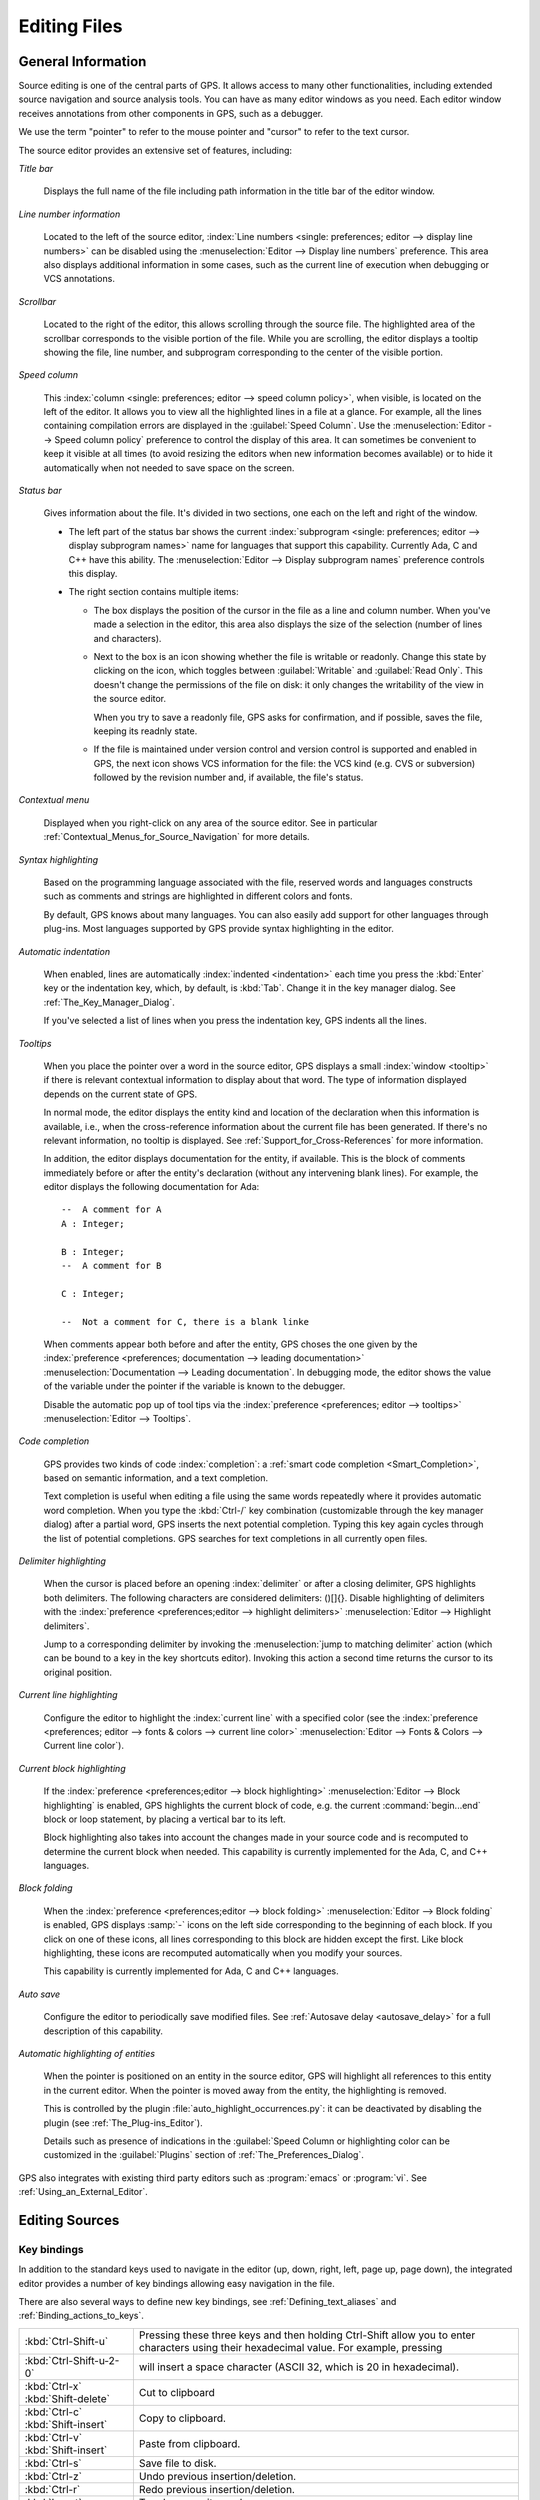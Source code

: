 .. _Editing_Files:

*************
Editing Files
*************

.. index:: editing
.. _General_Information:

General Information
===================

Source editing is one of the central parts of GPS.  It allows access to
many other functionalities, including extended source navigation and source
analysis    tools.  You can have as many editor windows as you need.  Each
editor window receives annotations from other components in GPS, such as a
debugger.

We use the term "pointer" to refer to the mouse pointer and "cursor" to
refer to the text cursor.

.. image:: source-editor.png

The source editor provides an extensive set of features, including:

*Title bar*

  Displays the full name of the file including path information in the
  title bar of the editor window.

*Line number information*

  Located to the left of the source editor, :index:`Line numbers <single:
  preferences; editor --> display line numbers>` can be disabled using the
  :menuselection:`Editor --> Display line numbers` preference.  This area
  also displays additional information in some cases, such as the current
  line of execution when debugging or VCS annotations.

*Scrollbar*

  Located to the right of the editor, this allows scrolling through the
  source file.  The highlighted area of the scrollbar corresponds to the
  visible portion of the file.  While you are scrolling, the editor
  displays a tooltip showing the file, line number, and subprogram
  corresponding to the center of the visible portion.

*Speed column*

  This :index:`column <single: preferences; editor --> speed column
  policy>`, when visible, is located on the left of the editor. It allows
  you to view all the highlighted lines in a file at a glance. For example,
  all the lines containing compilation errors are displayed in the
  :guilabel:`Speed Column`. Use the :menuselection:`Editor --> Speed column
  policy` preference to control the display of this area. It can sometimes
  be convenient to keep it visible at all times (to avoid resizing the
  editors when new information becomes available) or to hide it
  automatically when not needed to save space on the screen.

*Status bar*

  Gives information about the file. It's divided in two sections, one each
  on the left and right of the window.

  - The left part of the status bar shows the current :index:`subprogram
    <single: preferences; editor --> display subprogram names>` name for
    languages that support this capability. Currently Ada, C and C++
    have this ability. The :menuselection:`Editor --> Display subprogram
    names` preference controls this display.


  - The right section contains multiple items:

    * The box displays the position of the cursor in the file as a line and
      column number. When you've made a selection in the editor, this area
      also displays the size of the selection (number of lines and
      characters).

    * Next to the box is an icon showing whether the file is writable or
      readonly.  Change this state by clicking on the icon, which toggles
      between :guilabel:`Writable` and :guilabel:`Read Only`.  This doesn't
      change the permissions of the file on disk: it only changes the
      writability of the view in the source editor.

      When you try to save a readonly file, GPS asks for confirmation, and
      if possible, saves the file, keeping its readnly state.

    * If the file is maintained under version control and version control
      is supported and enabled in GPS, the next icon shows VCS information
      for the file: the VCS kind (e.g. CVS or subversion) followed by the
      revision number and, if available, the file's status.

*Contextual menu*

  Displayed when you right-click on any area of the source editor.  See in
  particular :ref:`Contextual_Menus_for_Source_Navigation` for more details.

*Syntax highlighting*

  Based on the programming language associated with the file, reserved
  words and languages constructs such as comments and strings are
  highlighted in different colors and fonts.

  By default, GPS knows about many languages. You can also easily add
  support for other languages through plug-ins. Most languages supported by
  GPS provide syntax highlighting in the editor.

*Automatic indentation*

  When enabled, lines are automatically :index:`indented <indentation>`
  each time you press the :kbd:`Enter` key or the indentation key, which,
  by default, is :kbd:`Tab`.  Change it in the key manager dialog.  See
  :ref:`The_Key_Manager_Dialog`.

  If you've selected a list of lines when you press the indentation key,
  GPS indents all the lines.

*Tooltips*

  When you place the pointer over a word in the source editor, GPS displays
  a small :index:`window <tooltip>` if there is relevant contextual
  information to display about that word.  The type of information
  displayed depends on the current state of GPS.

  In normal mode, the editor displays the entity kind and location of the
  declaration when this information is available, i.e., when the
  cross-reference information about the current file has been generated. If
  there's no relevant information, no tooltip is displayed.  See
  :ref:`Support_for_Cross-References` for more information.

  .. highlight:: ada

  In addition, the editor displays documentation for the entity, if
  available.  This is the block of comments immediately before or after the
  entity's declaration (without any intervening blank lines). For example,
  the editor displays the following documentation for Ada::

    --  A comment for A
    A : Integer;

    B : Integer;
    --  A comment for B

    C : Integer;

    --  Not a comment for C, there is a blank linke

  When comments appear both before and after the entity, GPS choses the one
  given by the :index:`preference <preferences; documentation --> leading
  documentation>` :menuselection:`Documentation --> Leading documentation`.
  In debugging mode, the editor shows the value of the variable under the
  pointer if the variable is known to the debugger.

  Disable the automatic pop up of tool tips via the :index:`preference
  <preferences; editor --> tooltips>` :menuselection:`Editor --> Tooltips`.

*Code completion*

  GPS provides two kinds of code :index:`completion`: a :ref:`smart code
  completion <Smart_Completion>`, based on semantic information, and a text
  completion.

  Text completion is useful when editing a file using the same words
  repeatedly where it provides automatic word completion.  When you type
  the :kbd:`Ctrl-/` key combination (customizable through the key manager
  dialog) after a partial word, GPS inserts the next potential completion.
  Typing this key again cycles through the list of potential completions.
  GPS searches for text completions in all currently open files.

*Delimiter highlighting*

  When the cursor is placed before an opening :index:`delimiter` or after a
  closing delimiter, GPS highlights both delimiters.  The following
  characters are considered delimiters: ()[]{}.  Disable highlighting of
  delimiters with the :index:`preference <preferences;editor --> highlight
  delimiters>` :menuselection:`Editor --> Highlight delimiters`.

  Jump to a corresponding delimiter by invoking the :menuselection:`jump to
  matching delimiter` action (which can be bound to a key in the key
  shortcuts editor).  Invoking this action a second time returns the cursor
  to its original position.

*Current line highlighting*

  Configure the editor to highlight the :index:`current line` with a
  specified color (see the :index:`preference <preferences; editor -->
  fonts & colors --> current line color>` :menuselection:`Editor --> Fonts
  & Colors --> Current line color`).

*Current block highlighting*

  If the :index:`preference <preferences;editor --> block highlighting>`
  :menuselection:`Editor --> Block highlighting` is enabled, GPS highlights
  the current block of code, e.g. the current :command:`begin...end` block
  or loop statement, by placing a vertical bar to its left.

  Block highlighting also takes into account the changes made in your
  source code and is recomputed to determine the current block when needed.
  This capability is currently implemented for the Ada, C, and C++
  languages.

*Block folding*

  When the :index:`preference <preferences;editor --> block folding>`
  :menuselection:`Editor --> Block folding` is enabled, GPS displays
  :samp:`-` icons on the left side corresponding to the beginning of each
  block. If you click on one of these icons, all lines corresponding to
  this block are hidden except the first.  Like block highlighting, these
  icons are recomputed automatically when you modify your sources.

  This capability is currently implemented for Ada, C and C++ languages.

*Auto save*

  Configure the editor to periodically save modified files.  See
  :ref:`Autosave delay <autosave_delay>` for a full description of this
  capability.

*Automatic highlighting of entities*

  When the pointer is positioned on an entity in the source editor, GPS
  will highlight all references to this entity in the current editor.  When
  the pointer is moved away from the entity, the highlighting is removed.

  .. index:: plug-ins; auto_highlight_occurrences.py

  This is controlled by the plugin :file:`auto_highlight_occurrences.py`:
  it can be deactivated by disabling the plugin (see
  :ref:`The_Plug-ins_Editor`).

  Details such as presence of indications in the :guilabel:`Speed Column or
  highlighting color can be customized in the :guilabel:`Plugins` section
  of :ref:`The_Preferences_Dialog`.

.. index:: emacs

GPS also integrates with existing third party editors such as
:program:`emacs` or :program:`vi`.  See :ref:`Using_an_External_Editor`.

.. index:: editing
.. index:: source file
.. _Editing_Sources:

Editing Sources
===============

.. index:: key

Key bindings
------------

In addition to the standard keys used to navigate in the editor (up, down,
right, left, page up, page down), the integrated editor provides a number of
key bindings allowing easy navigation in the file.

There are also several ways to define new key bindings, see
:ref:`Defining_text_aliases` and :ref:`Binding_actions_to_keys`.

.. index:: hexadecimal
.. index:: ASCII


+-------------------------+--------------------------------------------------------------------------+
| :kbd:`Ctrl-Shift-u`     | Pressing these three keys and then holding Ctrl-Shift allow you to enter |
|                         | characters using their hexadecimal value. For example, pressing          |
+-------------------------+--------------------------------------------------------------------------+
| :kbd:`Ctrl-Shift-u-2-0` | will insert a space character (ASCII 32, which is 20 in hexadecimal).    |
+-------------------------+--------------------------------------------------------------------------+
| :kbd:`Ctrl-x`           | Cut to clipboard                                                         |
| :kbd:`Shift-delete`     |                                                                          |
+-------------------------+--------------------------------------------------------------------------+
| :kbd:`Ctrl-c`           | Copy to clipboard.                                                       |
| :kbd:`Shift-insert`     |                                                                          |
+-------------------------+--------------------------------------------------------------------------+
| :kbd:`Ctrl-v`           | Paste from clipboard.                                                    |
| :kbd:`Shift-insert`     |                                                                          |
+-------------------------+--------------------------------------------------------------------------+
| :kbd:`Ctrl-s`           | Save file to disk.                                                       |
+-------------------------+--------------------------------------------------------------------------+
| :kbd:`Ctrl-z`           | Undo previous insertion/deletion.                                        |
+-------------------------+--------------------------------------------------------------------------+
| :kbd:`Ctrl-r`           | Redo previous insertion/deletion.                                        |
+-------------------------+--------------------------------------------------------------------------+
| :kbd:`Insert`           | Toggle overwrite mode.                                                   |
+-------------------------+--------------------------------------------------------------------------+
| :kbd:`Ctrl-a`           | Select the whole file.                                                   |
+-------------------------+--------------------------------------------------------------------------+
| :kbd:`Home`             | Go to the beginning of the line.                                         |
| :kbd:`Ctrl-Pgup`        |                                                                          |
+-------------------------+--------------------------------------------------------------------------+
| :kbd:`End`              | Go to the end of the line.                                               |
| :kbd:`Ctrl-Pgdown`      |                                                                          |
+-------------------------+--------------------------------------------------------------------------+
| :kbd:`Ctrl-Home`        | Go to the beginning of the file.                                         |
+-------------------------+--------------------------------------------------------------------------+
| :kbd:`Ctrl-End`         | Go to the end of the file.                                               |
+-------------------------+--------------------------------------------------------------------------+
| :kbd:`Ctrl-up`          | Go to the beginning of the line or to the previous line if already at    |
|                         | the beginning of the line                                                |
+-------------------------+--------------------------------------------------------------------------+
| :kbd:`Ctrl-down`        | Go to the end of the line or to the beginning of the next line if        |
|                         | already at the end of the line.                                          |
+-------------------------+--------------------------------------------------------------------------+
| :kbd:`Ctrl-delete`      | Delete to the end of the current word.                                   |
+-------------------------+--------------------------------------------------------------------------+
| :kbd:`Ctrl-backspace`   | Delete to the beginning of the current word.                             |
+-------------------------+--------------------------------------------------------------------------+

.. _Menu_Items:

Menu Items
==========

This section describes the main menus that give access to extended
functionality related to source editing.

.. _The_File_Menu:

The :menuselection:`File` Menu
------------------------------

.. index:: menu; file --> new

* :menuselection:`File --> New`

  Open a new untitled source editor.  No syntax highlighting is performed until
  the file is saved since GPS needs to know the file name in order to choose
  the programming language associated with a file.

  When you save a new file for the first time, GPS asks you to enter the
  name of the file. If you've started typing Ada code, GPS tries to guess a
  name for the new file based on the first main entity in the editor and
  the current naming scheme.

.. index:: menu; file --> new view

* :menuselection:`File --> New View`

  Create a new view of the current editor. The new view shares the same
  contents: if you modify one of the source views, the other view is
  updated at the same time. This is particularly useful when you want to
  display two different parts of the same file, for example a function spec
  and its body.

  You can also create a new view by holding the :kbd:`shift` key down while
  dropping the editor (see :ref:`Moving_Windows`). This second method is
  better because you can specify where you want to put the new view. The
  default when using the menu puts the new view on top of the current
  editor.

.. index:: menu; file --> open

* :menuselection:`File --> Open...`

  Open a file selection dialog where you can select a file to edit. On
  Windows, this is the standard file selector. On other platforms, this is a
  built-in file selector described in :ref:`The_File_Selector`.

.. index:: menu; file --> open from project
.. _open_from_project:

* :menuselection:`File --> Open From Project...`

  Move the focus to the :ref:`omni_search` field, where you can immediately
  start typing part of the file name you want to open. This is the fastest
  way to select files to open.

.. index:: menu; file --> open from host
.. _Open_From_Host:

* :menuselection:`File --> Open From Host...`

  Open a file selector dialog where you can specify a remote host, as
  defined in :ref:`The_remote_configuration_dialog`. If you have access to
  a remote host file system, you can specify a file which can be edited in
  GPS. When you press the :guilabel:`save` button or menu item, the file is
  saved on the remote host.

  See :ref:`Using_GPS_for_Remote_Development` for a more efficient way to
  work locally on remote files.

.. index:: menu; file --> recent

* :menuselection:`File --> Recent`

  Open a submenu containing a list of the ten most recent files opened
  in GPS.

.. index:: menu; file --> save

* :menuselection:`File --> Save`

  Save the file corresponding to current source editor, if there are changes.

.. index:: menu; file --> save as

* :menuselection:`File --> Save As...`

  Save the current file under a different name, using the file selector
  dialog.  See :ref:`The_File_Selector`.

.. index:: menu; file --> save more

* :menuselection:`File --> Save More`

  Give access to additional save capabilities:

  - :menuselection:`File --> Save More --> All`

     Save all items, including projects.

  - :menuselection:`File --> Save More -->Desktop`

     Save the desktop to a file. The desktop includes information about
     files and graphs and their window sizes and positions in GPS. One
     desktop is saved per top level project so that when you reload the
     same project you get back to into the same state you were in when you
     left GPS. If you load a different project, either another desktop or
     the default desktop is loaded.  Request GPS to automatically save this
     desktop when you quit with the :index:`preference <preferences;
     general --> save desktop on exit>` :menuselection:`General --> Save
     Desktop On Exit`.

.. index:: menu; file --> change directory

* :menuselection:`File --> Change Directory...`

  Open a directory selection dialog that lets you change the current
  working directory.

.. index:: menu; file --> locations

* :menuselection:`File --> Locations`

  This submenu gives access to functionalities related to the
  :guilabel:`Locations` window.

  - :menuselection:`File --> Locations --> Export Locations to Editor`

     List the contents of the :guilabel:`Locations` view in an editor.

.. index:: menu; file --> print
.. index:: print

* :menuselection:`File --> Print`

  Print the current window contents, optionally saving it if it was
  modified. The :guilabel:`Print Command` specified in the preferences is
  used if defined. On Unix this command is required; on Windows it's
  optional.

  On Windows, if no command is specified in the preferences, GPS displays
  the standard Windows print dialog box, allowing you to specify the target
  printer, the properties of the printer, which pages to print (all, or a
  specific range of pages), the number of copies to print, and, when more
  than one copy is specified, whether the pages should be collated.
  Pressing the :guilabel:`Cancel` button on the dialog box returns to GPS
  without printing the window contents. Each page is printed with a header
  containing the name of the file (if the window has ever been saved).  The
  page number is printed on the bottom of each page.

  See also:ref:`Print Command <Print_Command>`.

.. index:: menu; file --> close

* :menuselection:`File --> Close`

  Close the current window. This applies to all GPS windows, not just
  source editors.

.. index:: menu; file --> exit

* :menuselection:`File --> Exit`

  Exit GPS after confirmation and if needed, confirmation about saving
  modified windows and editors.

.. _The_Edit_Menu:

The :menuselection:`Edit` Menu
------------------------------

.. index:: menu; edit --> cut

* :menuselection:`Edit --> Cut`

  Cut the current selection and store it in the clipboard.

.. index:: menu; edit --> copy
.. index:: yank

* :menuselection:`Edit --> Copy`

  Copy the current selection to the clipboard.

.. index:: menu; edit --> paste

* :menuselection:`Edit --> Paste`

  Paste the contents of the clipboard at the current cursor position.

.. index:: menu; edit --> paste previous

* :menuselection:`Edit --> Paste previous`

  GPS stores a list of all the text that was previously copied to the
  clipboard through the use of :guilabel:`Copy` or :guilabel:`Cut`.

  By default, if you press :guilabel:`Paste`, the newest text will be
  inserted at the cursor's current position.  If you pres :guilabel:`Paste
  Previous` (one or more times) immediately after that, you can instead
  paste the text that was copied to the clipboard the previous time.

  For example, if you use :menuselection:`Edit --> Copy` to copy the text
  :samp:`First`, then copy the text :samp:`Second`, select
  :menuselection:`Edit --> Paste` to insert :samp:`Second` at the current
  cursor position. If you then select :menuselection:`Edit --> Paste
  Previous`, :samp:`Second` is replaced by :samp:`First`. When reaching the
  end of this list, GPS starts from the beginning and again inserts the
  text that was copied to the clipboard most recently.

  The size of this list is controlled by the :menuselection:`General -->
  Clipboard Size` :index:`preference <preferences; general --> clipboard
  size>`.

  For more information, see :ref:`The_Clipboard_View`.

.. index:: menu; edit --> undo

* :menuselection:`Edit --> Undo`

  Undo previous insertion or deletion in the current editor.

.. index:: menu; edit --> redo

* :menuselection:`Edit --> Redo`

  Redo previous insertion or deletion in the current editor.

.. index:: menu; edit --> rectangles

* :menuselection:`Edit --> Rectangles...`

  See the section :ref:`Rectangles` for more information on rectangles.

.. index:: menu; edit --> rectangles --> serialize

* :menuselection:`Edit --> Rectangles... -> Serialize`

  Increment a set of numbers found on adjacent lines.  The behavior depends
  on whether or not there's a current selection.

  If there's no selection, the set of lines modified begins with the
  current line and includes all adjacent lines that have at least one digit
  in the same column as the cursor. In the following example, '|' marks the
  place where the cursor starts::

     AAA |10 AAA
     CCC 34567 CCC
     DDD DDD

  Only the first two lines are modified and become::

     AAA 10 AAA
     CCC 11 CCC
     DDD DDD

  If there's a selection, all the lines in the selection are modified. For
  each line, the columns of each line that had digits in the same column of
  the first line are modified. Starting from the original example above, if
  you select all three lines, the replacement becomes::

     AAA 10 AAA
     CCC 11567 CCC
     DDD 12D

  Only the fifth and sixth columns are modified since only those
  columns contained digits in the first line.

  This feature assumes you selected a relevant set of lines. But it's
  designed most specifically for modifying blank parts of lines. For
  example, if you start with::

     AAA 1
     BBB
     CCC

  it becomes::

     AAA 1
     BBB 2
     CCC 3

.. index:: menu; edit --> select all

* :menuselection:`Edit --> Select all`

  Select the entire contents of the current source editor.

.. index:: menu; edit --> insert file

* :menuselection:`Edit --> Insert File...`

  Open a file selection dialog and insert the contents of that file in the
  current source editor at the current cursor position.

.. index:: menu; edit --> insert shell output

* :menuselection:`Edit --> Insert Shell Output...`

  Open an input window at the bottom of the GPS window where you can
  specify any external command.  If the command succeeds, the output
  of the command is inserted at the current cursor position, or, if text
  is selected, the text is passed to the external command and replaced
  by the command's output.

.. index:: menu; edit --> format selection

* :menuselection:`Edit --> Format selection`

  Indent and format the selection or the current line.  See
  :ref:`The_Preferences_Dialog`, for preferences related to source
  formatting.

.. index:: menu; edit --> smart completion
.. index:: completion
.. _Smart_Completion:

* :menuselection:`Edit --> Smart completion`

  Complete the identifier prefix under the cursor and list the results in a
  pop-up window.  When used with Ada sources, this takes advantage of an
  entity database as well as Ada parsers embedded in GPS which analyze the
  context and offer completions from the entire project along with
  documentation extracted from comments surrounding declarations. To take
  full advantage of this feature, you must have the smart completion
  enabled, which causes the computation of the entity database at GPS
  startup.

  .. index:: gcc; -fdump-xref

  Support for C and C++ is not as powerful as the support for Ada since it
  relies completely on the cross-reference information files generated by
  the compiler, doesn't take into account the C/C++ context around the
  cursor, and doesn't extract documentation from comments around candidate
  declarations. To take advantage of this feature, you must enable the
  smart completion preference and build your C/C++ application with
  :command:`-fdump-xref`.

  In order to use this feature, open any Ada, C or C++ file and start
  typing an identifier, which must be declared either in the current file
  (and accessible from the cursor location) or in one of the packages of
  the loaded project.  Move the cursor after the last character of the
  incomplete identifier and hit the completion key (:kbd:`control-space` by
  default).  GPS opens a popup displaying all known identifiers that begin
  with the prefix you typed.  Browse among the various possibilities by
  clicking on the :kbd:`up` and :kbd:`down` keys or using the left
  scrollbar. For each entity, GPS displays a documentation box. If the
  location of the entity is known, it's displayed as an hyperlink and you
  can jump directly to its declaration by clicking on it.

  Typing additional letters reduces the range of possibilities, as long as
  possibilities remain. Once you've selected the expected completion,
  confirm it by pressing :kbd:`Enter`.  Typing any character which can't be
  used in identifiers, including control characters, also confirms the
  current selection.

  GPS can also automatically complete subprogram parameters or dotted
  notation for child and nested packages. For example, if you type::

    with Ada.

  a smart completion window appears, listing all child and nested packages
  of Ada. You can configure the time interval after which the completion
  window appears (see :ref:`The_Preferences_Dialog`).

  You can also type the beginning of the package, e.g.::

    with Ada.Text

  Pressing the completion key offers you Text_IO.

  If you're in a code section, you can complete the fields of a record, or
  the contents of a package, e.g.::

     declare
       type R is record
          Field1 : Integer;
          Field2 : Integer;
       end record;

       V : R;
    begin
       V.

  Completing V. proposes Field1 and Field2.

  Smart completion also lists the possible parameters of a call you're
  currently making. For example, in the following code::

    procedure Proc (A, B, C : Integer);
    begin
       Proc (1,

  If you hit the completion key after the comma, the smart completion
  engine proposes completing with the named parameters "B =>", "C =>" or
  completing with all the remaining parameters, in this case "B =>, C =>
  )".

  .. image:: smart-completion.jpg

  Limitations:

  * This feature is currently only available for Ada, C and C++. Using
    the smart completion on sources of other languages behaves as the
    :ref:`identifier completion <Complete_Identifier>` does.

  * Smart completion for C and C++ is based on the cross-reference
    information generated by the compiler. Therefore, GPS has no knowledge
    of recently edited files: you must rebuild with :command:`-fdump-xref`
    to update the completion database.

  * Smart completion for C and C++ is only triggered at the beginning of an
    expression and by special characters such as '(', '->', or the C++
    operator '::' and may propose too many candidates since it doesn't have
    knowlege of the C/C++ syntax context. Typing new letters reduces the
    range of possibilities, as long as possibilitites remain.

  * Smart completion of subprogram parameters, fields and dotted
    notation are not yet available for C and C++.

.. index:: menu; edit --> more completion

* :menuselection:`Edit --> More Completion`

  This submenu contains more ways to automatically complete code.

  .. index:: menu; edit --> more completion --> expand alias

  * :menuselection:`Edit --> More Completion --> Expand alias`

    Consider the current word as an alias and expand according to aliases
    defined in :ref:`Defining_text_aliases`.

  .. index:: menu; edit --> more completion --> complete identifier
  .. index:: complete identifier
  .. _Complete_Identifier:

  * :menuselection:`Edit --> More Completion --> Completion Identifier`

    Complete the identifier prefix at the cursor. This command cycles
    through all identifiers starting with the specified prefix.

  .. index:: menu; edit --> more completion --> complete block
  .. index:: complete block

  * :menuselection:`Edit -- >More Completion --> Complete block`

    Close the current statement (if, case, loop) or unit (procedure,
    function, package). This action works only on an Ada buffer.

.. index:: menu; edit --> selection

* :menuselection:`Edit --> Selection`

  This submenu contains actions that apply to the current selection in the
  editor.

  .. index:: menu; edit --> selection --> comment lines

  * :menuselection:`Edit --> Selection --> Comment lines`

     Make the current selection or line into a comment based on the
     current programming language syntax.

  .. index:: menu; edit --> selection --> uncomment lines

  * :menuselection:`Edit --> Selection --> Uncomment lines`

     Remove the comment delimiters from the current selection or line.

  .. index:: menu; edit --> selection --> refill

  * :menuselection:`Edit --> Selection --> Refill`

     Rearrange line breaks in the selection or current line so that line
     lengths do not exceed the maximum length, as set in the
     :guilabel:`Right margin` preference (see
     :ref:`The_Preferences_Dialog`).

  .. index:: menu; edit --> selection --> sort

  * :menuselection:`Edit --> Selection --> Sort`

      Sort the selected lines alphabetically. This is particularly
      useful when editing files that are not source code or for
      specific parts of code, such as :command:`with` clauses in Ada.

  .. index:: menu; edit --> selection --> sort reverse

  * :menuselection:`Edit --> Selection --> Sort Reverse`

      Sort the selected lines in reverse alphabetical order.

  .. index:: menu; edit --> selection --> pipe in external program

  * :menuselection:`Edit --> Selection --> Pipe in external program...`

      Open an input window at the bottom of the GPS window where you can
      specify any external command which are passed the current selection
      as input. If the command succeeds, the selection is replaced by the
      output of the command.

  .. index:: menu; edit --> selection --> untabify
  .. index:: tabs

  * :menuselection:`Edit --> Selection --> Untabify`

      Replace all tabs in the current selection (or in the whole buffer if
      there is no selection) by the appropriate number of spaces

  .. index:: menu; edit --> selection --> move right
  .. index:: menu; edit --> selection --> move left

  * :menuselection:`Edit --> Selection --> Move Right`
  * :menuselection:`Edit --> Selection --> Move Left`

      Shift the currently selected lines (or the current line if there
      is no selection) one character to the right or left.

.. index:: menu; edit --> fold all blocks
.. index:: code folding

* :menuselection:`Edit --> Fold all blocks`

  Collapse all blocks in the current file.

.. index:: menu; edit --> unfold all blocks

* :menuselection:`Edit --> Unfold all blocks`

  Uncollapse all blocks in the current file.

.. index:: menu; edit --> create bookmark

* :menuselection:`Edit --> Create bookmark`

  Creates a new :guilabel:`Bookmark` at cursor position. For more
  information, see :ref:`Bookmarks`.

.. index:: menu; edit --> pretty print
.. index:: pretty print
.. index:: gnatpp

* :menuselection:`Edit --> Pretty Print`

  Pretty-print the current source editor by calling the external tool
  :program:`gnatpp`.  Specify :program:`gnatpp` switches in the switch
  editor.  See :ref:`The_Switches_Editor`.

.. index:: menu; edit --> generate body
.. index:: generate body
.. index:: gnatstub

* :menuselection:`Edit --> Generate Body`

  Generate an Ada body stub for the current source editor by calling
  the external tool :program:`gnatstub`.

.. index:: menu; edit --> edit with external editor

* :menuselection:`Edit --> Edit with external editor`

  See :ref:`Using_an_External_Editor`.

.. index:: menu; edit --> aliases
.. index:: alias

* :menuselection:`Edit --> Aliases`

  Display the Aliases editor. See :ref:`Defining_text_aliases`.

.. index:: menu; edit --> key shortcuts
.. index:: key shortcuts

* :menuselection:`Edit --> Key shortcuts`

  Start the key manager dialog, used to associate commands with special
  keys.  See :ref:`The_Key_Manager_Dialog`.

.. index:: menu; edit --> preferences

* :menuselection:`Edit --> Preferences`

  Start the preferences dialog. See :ref:`The_Preferences_Dialog`.


.. index:: rectangle
.. index:: menu; edit --> rectangles
.. _Rectangles:

Rectangles
==========

Rectangle commands operate on a rectangular area of the text, specifically
all the characters between two columns in a certain range of lines.

.. index:: plug-ins; emacs.py

Select a rectangle using the standard selection mechanism.  Either use the
mouse to highlight the proper region, use :kbd:`shift` and the cursor keys
to extend the selection, or use the Emacs selection (with the mark and the
current cursor location) if you've activated the :file:`emacs.py` plugin.

Visually, a selected rectangle appears exactly the same as the standard
selection.  In particular, the characters after the last column on each
line are also highlighted. Whether a selection is interpreted as full text
or a rectangle depends on the entry you use to manipulate the selection.

If you use one of the entries from the :menuselection:`Edit --> Rectangles`
menu, the rectangle extends from the top-left corner to the bottom-right
corner.  All characters to the right of the right-most column, although
highlighted, are not considered part of the rectangle.

Consider for example the following text::

  package A is
     procedure P;

     procedure Q;
  end A;


and assume you've selected from the character "p" in "procedure P" down to
the character "c" in "procedure Q".

You can then use one of the following entries (either from the menu or key
shortcuts assigned to them via the usual :menuselection:`Edit --> Key
shortcuts` menu).

* :menuselection:`Edit --> Rectangles --> Cut` or :menuselection:`Edit -->
  Rectangles --> Delete`

  Remove the selected text (and have no effect on empty lines within the
  rectangle). The former entry will, in addition, copy the rectangle to the
  clipboard so you can paste it later. In our example, you end up with::

    package A is
       edure P;

       edure Q;
    end A;

* :menuselection:`Edit --> Rectangles --> Copy`

  Copies the contents of the rectangle into the clipboard without
  affecting the current editor.

* :menuselection:`Edit --> Rectangles --> Paste`

  Pastes the contents of the clipboard as a rectangle: each line from the
  clipboard is treated independently and inserted on successive lines in
  the current editor. They all start in the same column (the one where the
  cursor was initially in) and existing text in the editor lines is shifted
  to the right. If, for example, you now place the cursor in the first
  column of the second line and paste, you end up with::

    package A is
    proc   edure P;

    proc   edure Q;
    end A;

* :menuselection:`Edit --> Rectangles --> Clear`

  Replaces the contents of the selected rectangle with spaces. If you start
  from our initial exmaple, you end up with the following. Note the
  difference between this and :menuselection:`Edit --> Rectangles -->
  Delete` menu::

    package A is
           edure P;

           edure Q;
    end A;

* :menuselection:`Edit --> Rectangles --> Open`

  Replaces the contents of the selected rectangle with spaces but shifts
  the lines to the right to do so. Note the difference between this and the
  :menuselection:`Edit --> Rectangles --> Clear` menu::

    package A is
           procedure P;

           procedure Q;
    end A;

* :menuselection:`Edit --> Rectangles --> Replace With Text`

  Similar to :menuselection:`Edit --> Rectangles --> Clear` but the
  rectangle is replaced with user-defined text. The lines are shifted left
  or right if the inserted text is shorter (respectively, longer) than the
  width of the rectangle. This command affects lines that are empty in the
  initial rectangle.  If, for example, you replace our initial rectangle
  with the text "TMP", you end up with the following. Note that the
  character "c" has disappeared, since "TMP" is shorter than our rectangle
  width (4 characters)::

    package A is
       TMPedure P;
       TMP
       TMPedure Q;
    end A;

* :menuselection:`Edit --> Rectangles --> Insert Text`

  Inserts text to the left of the rectangle on each line. The following
  example inserts :samp:`TMP`. Note the difference between this command and
  :menuselection:`Edit --> Rectangles --> Replace With Text`. This command
  also inserts the text on lines that are empty in the initial rectangle::

    package A is
       TMPprocedure P;
       TMP
       TMPprocedure Q;
    end A;

* :menuselection:`Edit --> Rectangles --> Sort`

  Sorts the selected lines according to the key which starts and ends on
  the rectangle's columns::

    aaa 15 aa
    bbb 02 bb
    ccc 09 cc

  With a selection starting from the 1 on the first line and ending on the
  9 on the last, the lines are sorted as follows::

    bbb 02 bb
    ccc 09 cc
    aaa 15 aa

* :menuselection:`Edit --> Rectangles --> Sort reverse`

  As above but in the reverse order.


.. index:: macros
.. _Recording_and_replaying_macros:

Recording and replaying macros
==============================

It's often convenient to be able to repeat a given key sequence a number of
times.

GPS supports this with several different methods:

* Repeat the next action

  .. index:: action; repeat next

  If you want to repeat the action of pressing a single key, first use the
  GPS action :guilabel:`Repeat Next` (bound by default to :kbd:`control-u`,
  but this can be changed as usual through the :menuselection:`Edit --> Key
  Shortcuts` menu), entering the number of times you wish to repeat, and
  then pressing the key whose action you want to repeat.

  For example, the sequence :kbd:`control-u 79 -` inserts 79 characters of
  '-' in the current editor.  This is often useful to insert separators.

  If you're using the emacs mode (see :menuselection:`Tools --> Plug-ins`
  menu), you can also use the sequence :kbd:`control-u 30 control-k` to
  delete 30 lines.

* Recording macros

  .. index:: menu; tools --> macros

  To repeat a sequence of more than 1 key, record the sequence as a
  macro. All macro-related menus are found in the :menuselection:`Tools -->
  Macros` menu, but it's often more convenient to use these through key
  bindings, which you can of course override.

  First, tell GPS to should start recording the keys you're pressing via
  the :menuselection:`Tools --> Macros --> Start Keyboard Macro` menu.  As
  its name indicates, this only records keyboard events, not mouse events.
  GPS keeps recording the events until you select the :menuselection:`Tools
  --> Macros --> Stop Macro` menu.

  In Emacs mode, macro actions are bound to :kbd:`control-x (`,
  :kbd:`control-x )` and :kbd:`control-x e` key shortcuts. For example, you
  can execute the following to create a very simple macro that deletes the
  current line wherever your cursor initially is on that line:

  *  :kbd:`control-x (`     start recording
  *  :kbd:`control-a`      go to beginning of line
  *  :kbd:`control-k`      delete line
  *  :kbd:`control-x )`     stop recording


.. index:: automatic casing; exceptions
.. _Contextual_Menus_for_Editing_Files:

Contextual Menus for Editing Files
==================================

Whenever you ask for a contextual menu (using, for example, the right
button on your mouse) on a source file, you get access to a number of
entries, which are displayed or hidden depending on the current context.

These menu entries include the following categories:

*Source Navigation*

  See :ref:`Contextual_Menus_for_Source_Navigation`.

*Dependencies*

  See :ref:`The_Dependency_Browser`.

*Entity browsing*

  See :ref:`Entity_Browser`.

*Project view*

  See :ref:`The_Project_View`.

*Version control*

  See :ref:`The_Version_Control_Contextual_Menu`.

*Debugger*

  See :ref:`Using_the_Source_Editor_when_Debugging`.

*Case exceptions*

  See :ref:`Handling_of_case_exceptions`.

*Refactoring*

  See :ref:`Refactoring`.

.. index:: language, editor
.. index:: character set

In addition, an entry :menuselection:`Properties...` is always visible in
this contextual menu. When you select it, a dialog allows you to override
the language or the character set used for the file.  This is useful when
opening a file that doesn't belong to the current project but where you
want to benefit from the syntax highlighting, which depends on knowing the
file's language.

Don't override the language for source files belonging to the current
project. Instead, use the :menuselection:`Project --> Edit Project
Properties` menu and change the naming scheme as appropriate. This provides
better consistency between GPS and the compiler in the way they manipulate
the file.

.. index:: casing; automatic
.. _Handling_of_case_exceptions:

Handling of casing
==================

GPS maintains a dictionary of identifiers and a corresponding casing that
are used by all case-insensitive languages. When editing or reformatting a
buffer for such a language, the dictionary is checked first. If GPS finds
an entry for a word or a substring of a word, it's used; otherwise the
specified default casing for keywords or identifiers is used. A substring
is defined as a part of the word separated by underscores.

.. index:: preferences; editor --> ada --> casing policy
.. index:: preferences; editor --> ada --> reserved word casing
.. index:: preferences; editor --> ada --> identifier casing

This feature is not activated for entities (keywords or identifiers) for
which the casing is set to :guilabel:`Unchanged` in the
:menuselection:`Editor --> Ada --> Reserved word casing` or
:menuselection:`Editor --> Ada --> Identifier casing` preferences.

A contextual menu named :menuselection:`Casing` has the following entries:

* :menuselection:`Casing --> Lower *entity*`

  Set the selected entity to be in lower case.

* :menuselection:`Casing --> Upper *entity*`

  Set the selected entity to be in upper case.

* :menuselection:`Casing --> Mixed *entity*`

  Set the selected entity to be in mixed case (the first letter and letters
  before an underscore are in upper case and all other letters are in lower
  case).

* :menuselection:`Casing --> Smart Mixed *entity*`

  Set the selected entity as smart mixed case, which is the same as above
  except that upper case letters are kept unchanged.

* :menuselection:`Casing --> Add exception for *entity*`

  Add the current entity into the dictionary.

* :menuselection:`Casing --> Remove exception for *entity*`

  Remove the current entity from the dictionary.

To add or remove a substring from the dictionary, first select the
substring in the editor.  Then, the last two contextual menu entries will
be:

* :menuselection:`Casing --> Add substring exception for *str*`

  Add the selected substring into the dictionary.

* :menuselection:`Casing --> Remove substring exception for *str*`

  Remove the selected substring from the dictionary.


.. index:: refactoring
.. _Refactoring:

Refactoring
===========

GPS includes basic facilities to refactor your code.  "Refactoring" is the
term used to describe manipulation of source code that don't affect the
behavior of the code but help reorganize it to make it more readable, more
extendable, or make other similar improvements.  Refactoring techniques are
generally things that programmers have done by hand, but which can be done
faster and more securely when done automatically by a tool.

A basic recommendations when you refactor your code is to recompile and
test your application regularly to make sure each small modification you
made didn't change the behavior of your application.  This is particularly
true with GPS, since it relies on the cross-references information
generated by the compiler. If some source files haven't been recompiled
recently, GPS prints warning messages indicating that the operation might
be dangerous and/or only partially performed.

One of the reference books used in the choice of refactoring methods for
GPS is "Refactoring", by Martin Fowler (Addison Wesley).

.. _Rename_Entity:

Rename Entity
-------------

Clicking on an entity in a source file and selecting the
:menuselection:`Refactoring --> Rename` contextual menu opens a dialog
asking for the new name of the entity. GPS renames all instances of the
entity in your application, including the definition of the entity, its
body, and all calls to it.  No comments are updated so you should probably
manually check that the comment for the entity still applies.

GPS handles primitive operations by also renaming the operations it
overrides or that overrides it, so any dispatching call to that operation
is also renamed, allowing the application to continue to work properly. If
you're renaming a parameter to a subprogram, GPS also renames parameters
with the same name in overriding or overridden subprograms.

You can specify the behavior for read-only files: by default, GPS won't do
any refactoring in these files and instead displays a dialog listing them.
However, you can choose to make them writable just as if you had clicked on
the :guilabel:`Read-Only` button in the status bar of the editor and have
GPS perform the renaming in them as well.

.. _Name_Parameters:

Name Parameters
---------------

If you're editing Ada code and click on a call to a subprogram, GPS
displays a :menuselection:`Refactoring --> Name parameters` contextual
menu, which replaces all unnamed parameters by named parameters, for
example::

     Call (1, 2)
  =>
     Call (Param1 => 1, Param2 => 2);


.. _Extract_Subprogram:

Extract Subprogram
------------------

This refactoring moves some code into a separate subprogram to simplify the
original subprogram by moving part of its code elsewhere.  Here's an
example from the "Refactoring" book. The refactoring takes place in the
body of the package :file:`pkg.adb`, but the spec is needed so you can
compile the source code (a preliminary, but mandatory, step before you can
refactor the code)::

  pragma Ada_05;

  with Ada.Containers.Indefinite_Doubly_Linked_Lists;
  with Ada.Strings.Unbounded;

  package Pkg is

     type Order is tagged null record;
     function Get_Amount (Self : Order) return Integer;

     package Order_Listsis new
        Ada.Containers.Indefinite_Doubly_Linked_Lists (Order);

     type Invoice is tagged record
        Orders : Order_Lists.List;
        Name   : Ada.Strings.Unbounded.Unbounded_String;
     end record;

     procedure Print_Owing (Self : Invoice);

  end Pkg;

An initial implementation for this is the following::

  pragma Ada_05;
  with Ada.Strings.Unbounded;  use Ada.Strings.Unbounded;
  with Ada.Text_IO;            use Ada.Text_IO;

  package body Pkg is
     use Order_Lists;

     ----------------
     -- Get_Amount --
     ----------------

     function Get_Amount (Self : Order) return Integer is
     begin
        return 0;
     end Get_Amount;

     -----------------
     -- Print_Owing --
     -----------------

     procedure Print_Owing (Self : Invoice) is
        E : Order_Lists.Cursor := First (Self.Orders);
        Outstanding : Natural := 0;
        Each : Order;
     begin
        --  <<< line 30
        --  Print Banner

        Put_Line ("");
        Put_Line (" Customer Owes         ");
        Put_Line ("");  --  << line 35

        --  Calculate Outstanding

        while Has_Element (E) loop
           Each := Element (E);
           Outstanding := Outstanding + Each.Get_Amount;
           Next (E);
        end loop;

        --  Print Details

        Put_Line ("Name: " & To_String (Self.Name));
        Put_Line ("Outstanding:" & Outstanding'Img);
     end Print_Owing;
  end Pkg;

Suppose we feel the procedure :command:`Print_Owing` is too long and does
several independent actions.  We'll perform a series of three successive
refactoring steps to extract the code and move it elsewhere.

First, we move the code that prints the banner. Moving it is easy, since
this code does not depend on any context. We could just do a copy-paste,
but then would have to create the new subprogram. Instead, we select lines
30 to 35 and then select the:menuselection:`Refactoring --> Extract
Subprogram` contextual menu.  GPS removes those lines from the subprogram
:command:`Print_Owing` and creates a new procedure :command:`Print_Banner`
(the name is specified by the user; GPS doesn't try to guess a name). Also,
since the chunk of code that's extracted starts with a comment, GPS
automatically uses that comment as the documentation for the new
subprogram.  Here's the relevant part of the resulting file::

  package body Pkg is

     procedure Print_Banner;
     --  Print Banner

     ------------------
     -- Print_Banner --
     ------------------

     procedure Print_Banner is
     begin
        Put_Line ("");
        Put_Line (" Customer Owes         ");
        Put_Line ("");
     end Print_Banner;

     ... (code not shown)

     procedure Print_Owing (Self : Invoice) is
        E : Order_Lists.Cursor := First (Self.Orders);
        Outstanding : Natural := 0;
        Each : Order;
     begin
        Print_Banner;

        --  Calculate Outstanding

        while Has_Element (E) loop
           Each := Element (E);
           Outstanding := Outstanding + Each.Get_Amount;
           Next (E);
        end loop;

        --  Print Details   <<< line  54

        Put_Line ("Name: " & To_String (Self.Name));
        Put_Line ("Outstanding:" & Outstanding'Img);  --  line 57
     end Print_Owing;
  end Pkg;

A more interesting example is when we want to extract the code to print the
details of the invoice. This code depends on one local variable and the
parameter to :command:`Print_Owing`.  When we select lines 54 to 57 and
extract it into a new :command:`Print_Details` subprogram, GPS
automatically decides which variables to extract and whether they should
become parameters of the new subprogram or local variables. In the former
case, it also automatically decides whether to create :samp:`in`,
:samp:`out` or :samp:`in out` parameters. If there's a single :samp:`out`
parameter, GPS automatically creates a function instead of a procedure.

GPS uses the same name for the local variable for the parameters. Often, it
makes sense to recompile the new version of the source and apply the
:menuselection:`Refactoring --> Rename Entity` refactoring to have more
specific names for the parameters, or the :menuselection:`Refactoring -->
Name Parameters` refactoring so that call to the new method uses named
parameters to further clarify the code::

     ... code not shown

     procedure Print_Details
       (Self : Invoice'Class;
        Outstanding : Natural);
     --  Print Details

     -------------------
     -- Print_Details --
     -------------------

     procedure Print_Details
       (Self : Invoice'Class;
        Outstanding : Natural)
     is
     begin
        Put_Line ("Name: " & To_String (Self.Name));
        Put_Line ("Outstanding:" & Outstanding'Img);
     end Print_Details;

     procedure Print_Owing (Self : Invoice) is
        E : Order_Lists.Cursor := First (Self.Orders);
        Outstanding : Natural := 0;
        Each : Order;
     begin
        Print_Banner;

        --  Calculate Outstanding

        while Has_Element (E) loop
           Each := Element (E);
           Outstanding := Outstanding + Each.Get_Amount;
           Next (E);
        end loop;

        Print_Details (Self, Outstanding);
     end Print_Owing;

Finally, we want to extract the code that computes the outstanding
balance. When this code is moved, the variables :command:`E` and
:command:`Each` become dead in :command:`Print_Owing` and are moved into
the new subprogram (which we call :command:`Get_Outstanding`). The initial
selection should include the blank lines before and after the code to keep
the resulting :command:`Print_Owing` simpler. GPS automatically ignores
those blank lines.  Here's the result of that last refactoring ::

     ... code not shown

     procedure Get_Outstanding (Outstanding : in out Natural);
     --  Calculate Outstanding

     ---------------------
     -- Get_Outstanding --
     ---------------------

     procedure Get_Outstanding (Outstanding : in out Natural) is
        E : Order_Lists.Cursor := First (Self.Orders);
        Each : Order;
     begin
        while Has_Element (E) loop
           Each := Element (E);
           Outstanding := Outstanding + Each.Get_Amount;
           Next (E);
        end loop;
     end Get_Outstanding;

     procedure Print_Owing (Self : Invoice) is
        Outstanding : Natural := 0;
     begin
        Print_Banner;
        Get_Outstanding (Outstanding);
        Print_Details (Self, Outstanding);
     end Print_Owing;

The final version of :command:`Print_Owing` is not perfect. For example,
passing the initial value 0 to :command:`Get_Outstanding` is useless and,
in fact, it should probably be a function with no parameter. But GPS
already saves a lot of time and manipulation even given these
imperfections.

Finally, a word of caution: this refactoring doesn't check that you're
starting with valid input. For example, if the text you select includes a
:command:`declare` block, you should always include the full block, not
just a part of it (or select text between :command:`begin` and
:command:`end`). Likewise, GPS doesn't expect you to select any part of the
variable declarations, just the code.


.. index:: external editor
.. _Using_an_External_Editor:

Using an External Editor
========================

.. index:: preferences; editor --> external editor

GPS is integrated with a number of external editors, in particular
:program:`emacs` and :program:`vi`. The choice of the default external
editor is done in the :menuselection:`Editor --> External editor`
preference.

The following values are recognized:

.. index:: gnuclient

* :program:`gnuclient`

  This is the recommended client. It's based on Emacs, but needs an extra
  package to be installed. This is the only client providing a full
  integration in GPS, since any extended lisp command can be sent to the
  Emacs server.

  By default, :program:`gnuclient` opens a new Emacs frame for every file
  you open. You might want to add the following code to your :file:`.emacs`
  file (create one if needed) so that the same Emacs frame is reused each
  time::

       (setq gnuserv-frame (car (frame-list)))

  See `http://www.hpl.hp.com/personal/ange/gnuserv/home.html
  <http://www.hpl.hp.com/personal/ange/gnuserv/home.html>`_ for more
  information.


.. index:: emacsclient

* :program:`emacsclient`

  This is a program that's always available if you've installed Emacs. As
  opposed to starting a new Emacs every time, it reuses an existing Emacs
  sessions, so it's extremely fast to open a file.

.. index:: emacs

* :program:`emacs`

  This clients start a new Emacs session every time a file needs to be
  opened. You should use :program:`emacsclient` instead, since it's much
  faster and makes it easier to copy and paste between multiple files.  The
  only reason to use this external editor is if your system doesn't support
  :program:`emacsclient`.


.. index:: vi

* :program:`vim`

  `Vim` is a vi-like editor that provides a number of enhancements, for
  example syntax highlighting for all languages supported by GPS.
  Selecting this external editor starts an :program:`xterm` (or command
  window, depending on your system) with a running :program:`vim` process
  editing the file.

  One limitation of this editor is that if GPS needs to open the same file
  a second time, it opens a new editor instead of reusing the existing one.

  To enable this capability, the :program:`xterm` executable must be found
  in the PATH and thus this is not supported on Windows systems.  On
  Windows systems, use the :command:`program` editor instead.

* :program:`vi`

  This editor works exactly like :program:`vim`, but uses the standard
  :program:`vi` command instead of :program:`vim`.

.. index:: preferences; editor --> custom editor command

* :program:`custom`

  Specify any external editor by choosing this entry.  Specify the complete
  command line used to call the editor in the :menuselection:`Editor -->
  Custom editor command` preference.

* :program:`none`

  No external editor is used and the contextual menus won't appear.

In the cases that require an Emacs server, the project file currently used
in GPS is set appropriately the first time Emacs is spawned. This means
that if you load a new project in GPS or modify the paths of the current
project, you should kill any running Emacs, so a new one is spawned by GPS
with the appropriate project.

Alternatively, explicitly reload the project from Emacs itself by using the
:menuselection:`Project --> Load` menu in :program:`emacs` (i
:command:`ada-mode` is correctly installed).

.. index:: preferences; editor --> always use external editor

The :menuselection:`Editor --> Always use external editor` preference lets
you chose to use an external editor every time you double-click on a file,
instead of opening GPS's own editor.

.. index:: clipboard
.. index:: cut
.. index:: copy
.. index:: yank
.. index:: paste
.. _Using_the_Clipboard:

Using the Clipboard
===================

This section is of interest to X-Window users who are used to cutting and
pasting with the middle mouse button. In the GPS text editor, as in many
recent X applications, the :guilabel:`GPS clipboard` is set by explicit
cut/copy/paste actions, either through menu items or keyboard shortcuts,
and the :guilabel:`primary clipboard` (i.e. the 'middle button' clipboard)
is set to the current selection.

Therefore, copy/paste between GPS and other X applications using the
:guilabel:`primary clipboard` still work provided there's text currently
selected. The :guilabel:`GPS clipboard`, when set, overrides the
:guilabel:`primary clipboard`.

By default, GPS overrides the X mechanism. To prevent this, add the
following line::

  OVERRIDE_MIDDLE_CLICK_PASTE = no

to your :file:`traces.cfg` file (typically in :file:`~/.gps/`). Note that
the X mechanism pastes all attributes of text, including coloring and
editability, which can be confusing.

See `http://standards.freedesktop.org/clipboards-spec/clipboards-latest.txt
<http://standards.freedesktop.org/clipboards-spec/clipboards-latest.txt>`_
for more information.

.. index:: saving
.. _Saving_Files:

Saving Files
============

.. index:: menu; file --> save

After you've finished editing your files, you need to save them.  Do so by
selecting the :menuselection:`File --> Save` menu, which saves the
currently selected file.

.. index:: menu; file --> save as

Use the :menuselection:`File --> Save As...` menu if you want to save the
file with another name or in another directory.

.. index:: menu; file --> save more --> all

If you have multiple files to save, use the :menuselection:`File --> Save
More --> All` menu, which opens a dialog listing all the currently modified
editors.  Select which ones should be saved and click on :guilabel:`Save`
to save those editors.

.. index:: preferences; editor --> autosave delay
.. index:: saving; automatic

When calling external commands, such as compiling a file, if the
:menuselection:`Editor --> Autosave delay` preference is set to 0, this
same dialog is also used to make sure the external command sees your
changes.  If the preference is enabled, editors are saved automatically.

.. image:: save-dialog.jpg

Conveniently select or unselect all the files at once by clicking on the
title of the first column (labeled :guilabel:`Select`). This toggles the
selection status of all files.

If you press :guilabel:`Cancel` instead of :guilabel:`Save`, nothing is
saved and the action that displayed this dialog is also canceled. Such
actions can be, for example, starting a compilation command, a VCS
operation, or quitting GPS with unsaved files.
